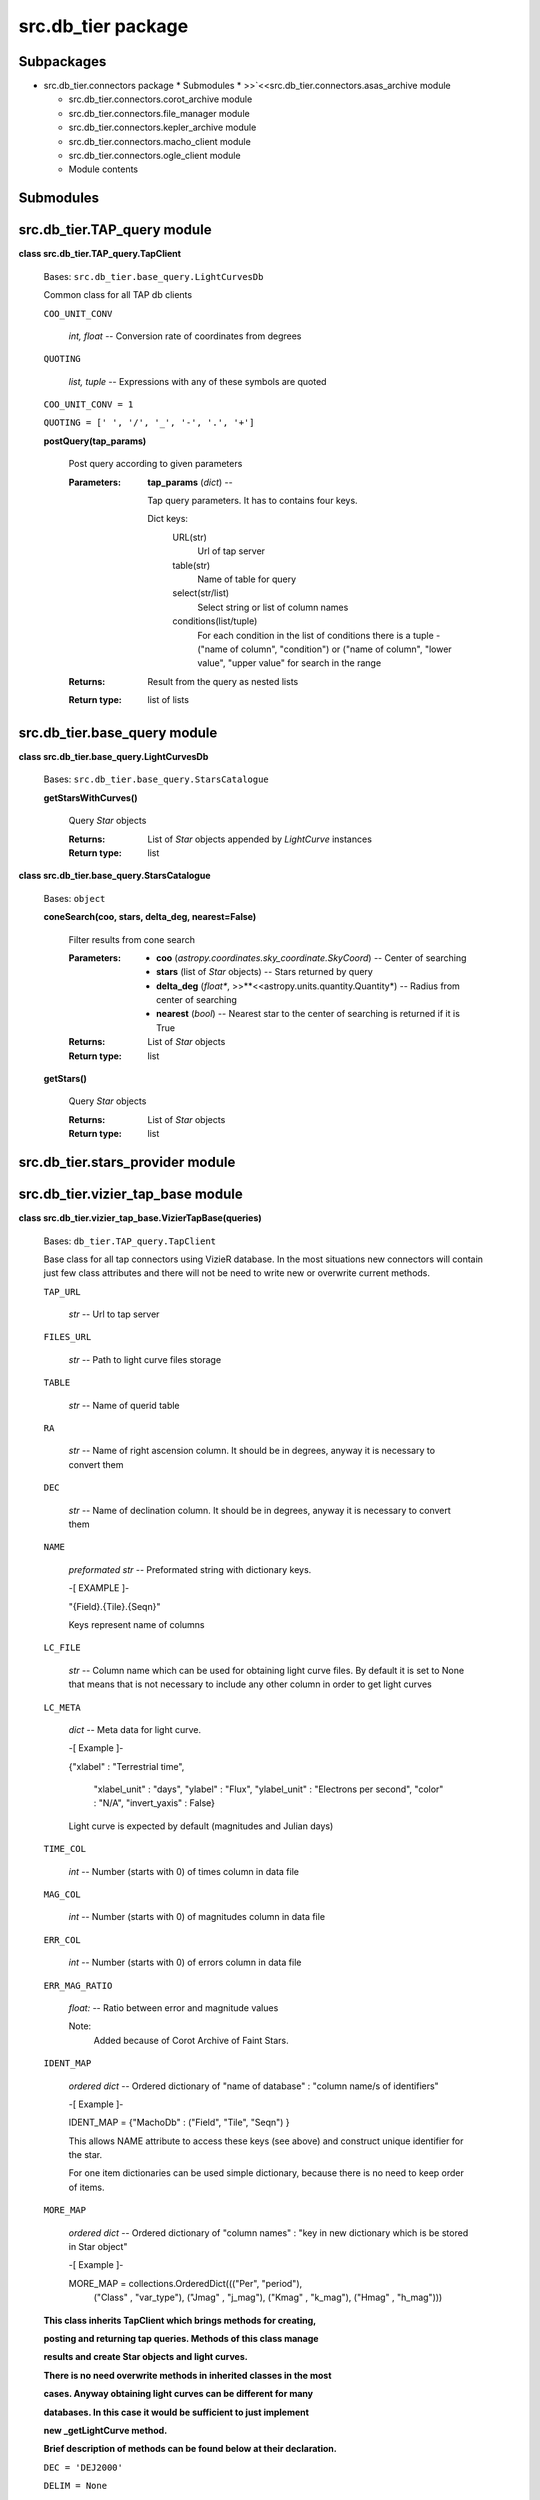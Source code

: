 
src.db_tier package
*******************


Subpackages
===========

* src.db_tier.connectors package * Submodules *
  >>`<<src.db_tier.connectors.asas_archive module

  ..
     <Src.Db_Tier.Connectors#module-src.db_tier.connectors.asas_archive>`_

  * src.db_tier.connectors.corot_archive module

  * src.db_tier.connectors.file_manager module

  * src.db_tier.connectors.kepler_archive module

  * src.db_tier.connectors.macho_client module

  * src.db_tier.connectors.ogle_client module

  * Module contents


Submodules
==========


src.db_tier.TAP_query module
============================

**class src.db_tier.TAP_query.TapClient**

..

   Bases: ``src.db_tier.base_query.LightCurvesDb``

   Common class for all TAP db clients

   ``COO_UNIT_CONV``

   ..

      *int, float* -- Conversion rate of coordinates from degrees

   ``QUOTING``

   ..

      *list, tuple* -- Expressions with any of these symbols are
      quoted

   ``COO_UNIT_CONV = 1``

   ``QUOTING = [' ', '/', '_', '-', '.', '+']``

   **postQuery(tap_params)**

   ..

      Post query according to given parameters

      :Parameters:
         **tap_params** (*dict*) --

         Tap query parameters. It has to contains four keys.

         Dict keys:
            URL(str)
               Url of tap server

            table(str)
               Name of table for query

            select(str/list)
               Select string or list of column names

            conditions(list/tuple)
               For each condition in the list of conditions there is a
               tuple - ("name of column", "condition") or ("name of
               column", "lower value", "upper value" for search in the
               range

      :Returns:
         Result from the query as nested lists

      :Return type:
         list of lists


src.db_tier.base_query module
=============================

**class src.db_tier.base_query.LightCurvesDb**

..

   Bases: ``src.db_tier.base_query.StarsCatalogue``

   **getStarsWithCurves()**

   ..

      Query *Star* objects

      :Returns:
         List of *Star* objects appended by *LightCurve* instances

      :Return type:
         list

**class src.db_tier.base_query.StarsCatalogue**

..

   Bases: ``object``

   **coneSearch(coo, stars, delta_deg, nearest=False)**

   ..

      Filter results from cone search

      :Parameters:
         * **coo** (*astropy.coordinates.sky_coordinate.SkyCoord*) --
           Center of searching

         * **stars** (list of *Star* objects) -- Stars returned by
           query

         * **delta_deg** (*float**,
           >>**<<astropy.units.quantity.Quantity*) -- Radius from
           center of searching

         * **nearest** (*bool*) -- Nearest star to the center of
           searching is returned if it is True

      :Returns:
         List of *Star* objects

      :Return type:
         list

   **getStars()**

   ..

      Query *Star* objects

      :Returns:
         List of *Star* objects

      :Return type:
         list


src.db_tier.stars_provider module
=================================


src.db_tier.vizier_tap_base module
==================================

**class src.db_tier.vizier_tap_base.VizierTapBase(queries)**

..

   Bases: ``db_tier.TAP_query.TapClient``

   Base class for all tap connectors using VizieR database. In the
   most situations new connectors will contain just few class
   attributes and there will not be need to write new or overwrite
   current methods.

   ``TAP_URL``

   ..

      *str* -- Url to tap server

   ``FILES_URL``

   ..

      *str* -- Path to light curve files storage

   ``TABLE``

   ..

      *str* -- Name of querid table

   ``RA``

   ..

      *str* -- Name of right ascension column. It should be in
      degrees, anyway it is necessary to convert them

   ``DEC``

   ..

      *str* -- Name of declination column. It should be in degrees,
      anyway it is necessary to convert them

   ``NAME``

   ..

      *preformated str* -- Preformated string with dictionary keys.

      -[ EXAMPLE ]-

      "{Field}.{Tile}.{Seqn}"

      Keys represent name of columns

   ``LC_FILE``

   ..

      *str* -- Column name which can be used for obtaining light curve
      files. By default it is set to None that means that is not
      necessary to include any other column in order to get light
      curves

   ``LC_META``

   ..

      *dict* -- Meta data for light curve.

      -[ Example ]-

      {"xlabel" : "Terrestrial time",

      ..

         "xlabel_unit" : "days", "ylabel" : "Flux", "ylabel_unit" :
         "Electrons per second", "color" : "N/A", "invert_yaxis" :
         False}

      Light curve is expected by default (magnitudes and Julian days)

   ``TIME_COL``

   ..

      *int* -- Number (starts with 0) of times column in data file

   ``MAG_COL``

   ..

      *int* -- Number (starts with 0) of magnitudes column in data
      file

   ``ERR_COL``

   ..

      *int* -- Number (starts with 0) of errors column in data file

   ``ERR_MAG_RATIO``

   ..

      *float:* -- Ratio between error and magnitude values

      Note:
         Added because of Corot Archive of Faint Stars.

   ``IDENT_MAP``

   ..

      *ordered dict* -- Ordered dictionary of "name of database" :
      "column name/s of identifiers"

      -[ Example ]-

      IDENT_MAP = {"MachoDb" :  ("Field", "Tile", "Seqn") }

      This allows NAME attribute to access these keys (see above) and
      construct unique identifier for the star.

      For one item dictionaries can be used simple dictionary, because
      there is no need to keep order of items.

   ``MORE_MAP``

   ..

      *ordered dict* -- Ordered dictionary of "column names" : "key in
      new dictionary which is be stored in Star object"

      -[ Example ]-

      MORE_MAP = collections.OrderedDict((("Per", "period"),
         ("Class" , "var_type"), ("Jmag" , "j_mag"), ("Kmag" ,
         "k_mag"), ("Hmag" , "h_mag")))

   **This class inherits TapClient which brings methods for
   creating,**

   **posting and returning tap queries. Methods of this class manage**

   **results and create Star objects and light curves.**

   **There is no need overwrite methods in inherited classes in the
   most**

   **cases. Anyway obtaining light curves can be different for many**

   **databases. In this case it would be sufficient to just
   implement**

   **new _getLightCurve method.**

   **Brief description of methods can be found below at their
   declaration.**

   ``DEC = 'DEJ2000'``

   ``DELIM = None``

   ``ERR_COL = 2``

   ``ERR_MAG_RATIO = 1.0``

   ``LC_FILE = None``

   ``MAG_COL = 1``

   ``RA = 'RAJ2000'``

   ``TAP_URL = 'http://tapvizier.u-strasbg.fr/TAPVizieR/tap'``

   ``TIME_COL = 0``

   **getStars(lc=False, **kwargs)**

   ..

      Get star objects

      :Parameters:
         **lc** (*bool*) -- Star is appended by light curve if True

      :Returns:
         List of stars

      :Return type:
         list

   **getStarsWithCurves(**kwargs)**

   ..

      Get star objects with light curves

      :Parameters:
         **kwargs** (*dict*) --

         Optional parameters which have effect just if certain
         database provides this option.

         For example CoRoT archive contains very large light curves,
         so the dimension of light curve can be reduced by *max_bins*
         keyword.

      :Returns:
         List of stars with their light curves

      :Return type:
         list


Module contents
===============
